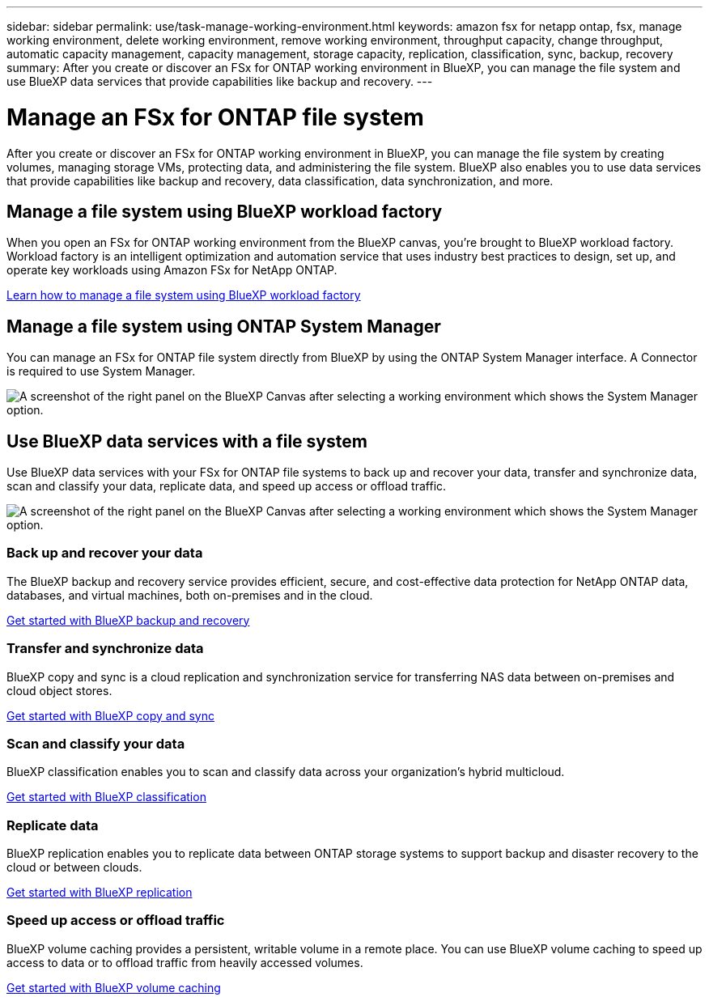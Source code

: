 ---
sidebar: sidebar
permalink: use/task-manage-working-environment.html
keywords: amazon fsx for netapp ontap, fsx, manage working environment, delete working environment, remove working environment, throughput capacity, change throughput, automatic capacity management, capacity management, storage capacity, replication, classification, sync, backup, recovery
summary: After you create or discover an FSx for ONTAP working environment in BlueXP, you can manage the file system and use  BlueXP data services that provide capabilities like backup and recovery. 
---

= Manage an FSx for ONTAP file system
:hardbreaks:
:nofooter:
:icons: font
:linkattrs:
:imagesdir: ../media/

[.lead]
After you create or discover an FSx for ONTAP working environment in BlueXP, you can manage the file system by creating volumes, managing storage VMs, protecting data, and administering the file system. BlueXP also enables you to use data services that provide capabilities like backup and recovery, data classification, data synchronization, and more.

== Manage a file system using BlueXP workload factory

When you open an FSx for ONTAP working environment from the BlueXP canvas, you're brought to BlueXP workload factory. Workload factory is an intelligent optimization and automation service that uses industry best practices to design, set up, and operate key workloads using Amazon FSx for NetApp ONTAP.

https://docs.netapp.com/us-en/workload-fsx-ontap/index.html[Learn how to manage a file system using BlueXP workload factory^]

== Manage a file system using ONTAP System Manager

You can manage an FSx for ONTAP file system directly from BlueXP by using the ONTAP System Manager interface. A Connector is required to use System Manager.

image:screenshot-system-manager.png[A screenshot of the right panel on the BlueXP Canvas after selecting a working environment which shows the System Manager option.]

== Use BlueXP data services with a file system

Use BlueXP data services with your FSx for ONTAP file systems to back up and recover your data, transfer and synchronize data, scan and classify your data, replicate data, and speed up access or offload traffic.

image:screenshot-data-services.png[A screenshot of the right panel on the BlueXP Canvas after selecting a working environment which shows the System Manager option.]

=== Back up and recover your data

The BlueXP backup and recovery service provides efficient, secure, and cost-effective data protection for NetApp ONTAP data, databases, and virtual machines, both on-premises and in the cloud.

https://docs.netapp.com/us-en/bluexp-backup-recovery/index.html[Get started with BlueXP backup and recovery^]

=== Transfer and synchronize data

BlueXP copy and sync is a cloud replication and synchronization service for transferring NAS data between on-premises and cloud object stores.

https://docs.netapp.com/us-en/bluexp-copy-sync/task-quick-start.html[Get started with BlueXP copy and sync^]

=== Scan and classify your data

BlueXP classification enables you to scan and classify data across your organization's hybrid multicloud.

https://docs.netapp.com/us-en/bluexp-classification/index.html[Get started with BlueXP classification^]

=== Replicate data

BlueXP replication enables you to replicate data between ONTAP storage systems to support backup and disaster recovery to the cloud or between clouds.

https://docs.netapp.com/us-en/bluexp-replication/task-replicating-data.html[Get started with BlueXP replication^]

=== Speed up access or offload traffic

BlueXP volume caching provides a persistent, writable volume in a remote place. You can use BlueXP volume caching to speed up access to data or to offload traffic from heavily accessed volumes. 

https://docs.netapp.com/us-en/bluexp-volume-caching/get-started/cache-intro.html[Get started with BlueXP volume caching^]
